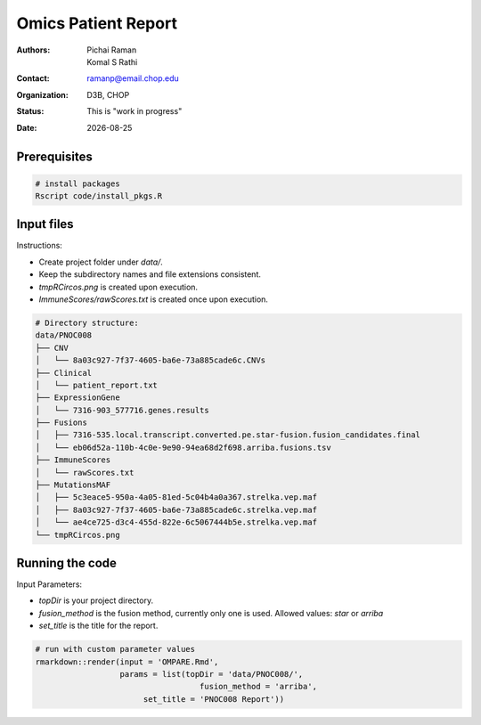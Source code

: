 .. |date| date::

********************
Omics Patient Report
********************

:authors: Pichai Raman, Komal S Rathi
:contact: ramanp@email.chop.edu
:organization: D3B, CHOP
:status: This is "work in progress"
:date: |date|

.. meta::
   :keywords: omics, report, flexboard, 2019
   :description: Omics Patient Report

Prerequisites
=============

.. code-block:: bash

	# install packages
	Rscript code/install_pkgs.R

Input files
===========

Instructions:
	
- Create project folder under *data/*. 
- Keep the subdirectory names and file extensions consistent.
- *tmpRCircos.png* is created upon execution.
- *ImmuneScores/rawScores.txt* is created once upon execution.

.. code-block:: bash

	# Directory structure:
	data/PNOC008
	├── CNV
	│   └── 8a03c927-7f37-4605-ba6e-73a885cade6c.CNVs
	├── Clinical
	│   └── patient_report.txt
	├── ExpressionGene
	│   └── 7316-903_577716.genes.results
	├── Fusions
	│   ├── 7316-535.local.transcript.converted.pe.star-fusion.fusion_candidates.final
	│   └── eb06d52a-110b-4c0e-9e90-94ea68d2f698.arriba.fusions.tsv
	├── ImmuneScores
	│   └── rawScores.txt
	├── MutationsMAF
	│   ├── 5c3eace5-950a-4a05-81ed-5c04b4a0a367.strelka.vep.maf
	│   ├── 8a03c927-7f37-4605-ba6e-73a885cade6c.strelka.vep.maf
	│   └── ae4ce725-d3c4-455d-822e-6c5067444b5e.strelka.vep.maf
	└── tmpRCircos.png


Running the code
================

Input Parameters: 

- *topDir* is your project directory. 
- *fusion_method* is the fusion method, currently only one is used. Allowed values: *star* or *arriba* 
- *set_title* is the title for the report.

.. code-block:: bash

	# run with custom parameter values
	rmarkdown::render(input = 'OMPARE.Rmd', 
                  	  params = list(topDir = 'data/PNOC008/',
                  	  		   fusion_method = 'arriba',
                               set_title = 'PNOC008 Report'))

